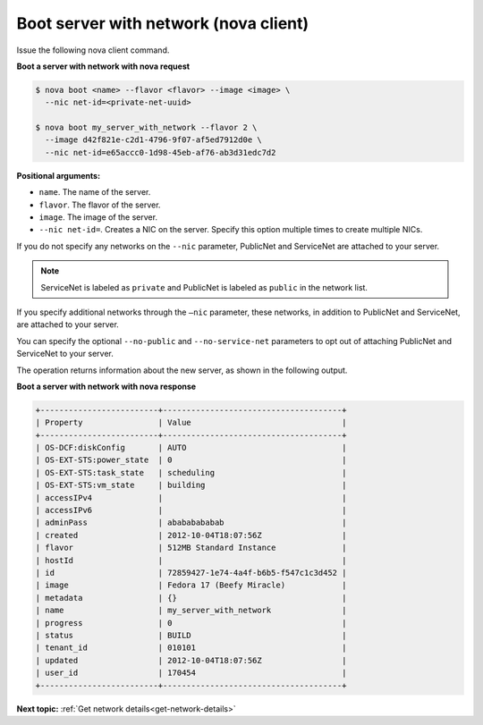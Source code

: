 .. _boot-server-net-with-nova:

Boot server with network (nova client)
~~~~~~~~~~~~~~~~~~~~~~~~~~~~~~~~~~~~~~~

Issue the following nova client command.

**Boot a server with network with nova request**

.. code::  

   $ nova boot <name> --flavor <flavor> --image <image> \
     --nic net-id=<private-net-uuid> 
     
   $ nova boot my_server_with_network --flavor 2 \
     --image d42f821e-c2d1-4796-9f07-af5ed7912d0e \
     --nic net-id=e65accc0-1d98-45eb-af76-ab3d31edc7d2

**Positional arguments:**

-  ``name``. The name of the server.
-  ``flavor``. The flavor of the server.
-  ``image``. The image of the server.
-  ``--nic net-id=``. Creates a NIC on the server. Specify this option multiple times 
   to create multiple NICs.

If you do not specify any networks on the ``--nic`` parameter, PublicNet and 
ServiceNet are attached to your server.

.. note:: 
   
   ServiceNet is labeled as ``private`` and PublicNet is labeled as ``public`` in 
   the network list.

If you specify additional networks through the ``—nic`` parameter, these networks, in 
addition to PublicNet and ServiceNet, are attached to your server.

You can specify the optional ``--no-public`` and ``--no-service-net`` parameters to opt out 
of attaching PublicNet and ServiceNet to your server.

The operation returns information about the new server, as shown in the following output.

**Boot a server with network with nova response**

.. code::  

   +-------------------------+--------------------------------------+
   | Property                | Value                                |
   +-------------------------+--------------------------------------+
   | OS-DCF:diskConfig       | AUTO                                 |
   | OS-EXT-STS:power_state  | 0                                    |
   | OS-EXT-STS:task_state   | scheduling                           |
   | OS-EXT-STS:vm_state     | building                             |
   | accessIPv4              |                                      |
   | accessIPv6              |                                      |
   | adminPass               | abababababab                         |
   | created                 | 2012-10-04T18:07:56Z                 |
   | flavor                  | 512MB Standard Instance              |
   | hostId                  |                                      |
   | id                      | 72859427-1e74-4a4f-b6b5-f547c1c3d452 |
   | image                   | Fedora 17 (Beefy Miracle)            |
   | metadata                | {}                                   |
   | name                    | my_server_with_network               |
   | progress                | 0                                    |
   | status                  | BUILD                                |
   | tenant_id               | 010101                               |
   | updated                 | 2012-10-04T18:07:56Z                 |
   | user_id                 | 170454                               |
   +-------------------------+--------------------------------------+

**Next topic:** :ref:`Get network details<get-network-details>`